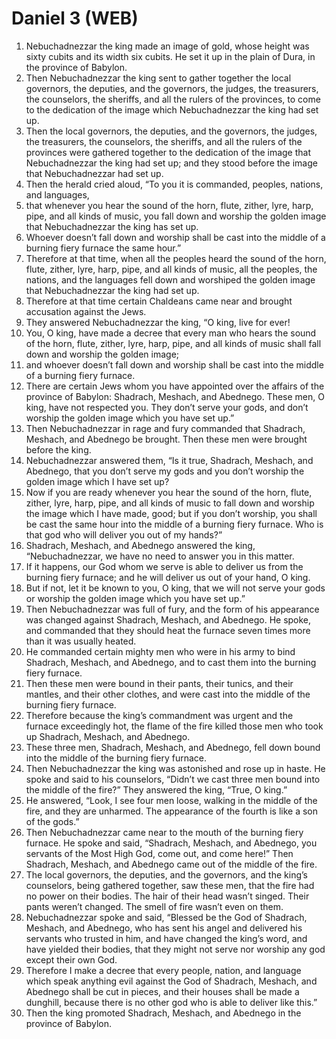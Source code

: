 * Daniel 3 (WEB)
:PROPERTIES:
:ID: WEB/27-DAN03
:END:

1. Nebuchadnezzar the king made an image of gold, whose height was sixty cubits and its width six cubits. He set it up in the plain of Dura, in the province of Babylon.
2. Then Nebuchadnezzar the king sent to gather together the local governors, the deputies, and the governors, the judges, the treasurers, the counselors, the sheriffs, and all the rulers of the provinces, to come to the dedication of the image which Nebuchadnezzar the king had set up.
3. Then the local governors, the deputies, and the governors, the judges, the treasurers, the counselors, the sheriffs, and all the rulers of the provinces were gathered together to the dedication of the image that Nebuchadnezzar the king had set up; and they stood before the image that Nebuchadnezzar had set up.
4. Then the herald cried aloud, “To you it is commanded, peoples, nations, and languages,
5. that whenever you hear the sound of the horn, flute, zither, lyre, harp, pipe, and all kinds of music, you fall down and worship the golden image that Nebuchadnezzar the king has set up.
6. Whoever doesn’t fall down and worship shall be cast into the middle of a burning fiery furnace the same hour.”
7. Therefore at that time, when all the peoples heard the sound of the horn, flute, zither, lyre, harp, pipe, and all kinds of music, all the peoples, the nations, and the languages fell down and worshiped the golden image that Nebuchadnezzar the king had set up.
8. Therefore at that time certain Chaldeans came near and brought accusation against the Jews.
9. They answered Nebuchadnezzar the king, “O king, live for ever!
10. You, O king, have made a decree that every man who hears the sound of the horn, flute, zither, lyre, harp, pipe, and all kinds of music shall fall down and worship the golden image;
11. and whoever doesn’t fall down and worship shall be cast into the middle of a burning fiery furnace.
12. There are certain Jews whom you have appointed over the affairs of the province of Babylon: Shadrach, Meshach, and Abednego. These men, O king, have not respected you. They don’t serve your gods, and don’t worship the golden image which you have set up.”
13. Then Nebuchadnezzar in rage and fury commanded that Shadrach, Meshach, and Abednego be brought. Then these men were brought before the king.
14. Nebuchadnezzar answered them, “Is it true, Shadrach, Meshach, and Abednego, that you don’t serve my gods and you don’t worship the golden image which I have set up?
15. Now if you are ready whenever you hear the sound of the horn, flute, zither, lyre, harp, pipe, and all kinds of music to fall down and worship the image which I have made, good; but if you don’t worship, you shall be cast the same hour into the middle of a burning fiery furnace. Who is that god who will deliver you out of my hands?”
16. Shadrach, Meshach, and Abednego answered the king, “Nebuchadnezzar, we have no need to answer you in this matter.
17. If it happens, our God whom we serve is able to deliver us from the burning fiery furnace; and he will deliver us out of your hand, O king.
18. But if not, let it be known to you, O king, that we will not serve your gods or worship the golden image which you have set up.”
19. Then Nebuchadnezzar was full of fury, and the form of his appearance was changed against Shadrach, Meshach, and Abednego. He spoke, and commanded that they should heat the furnace seven times more than it was usually heated.
20. He commanded certain mighty men who were in his army to bind Shadrach, Meshach, and Abednego, and to cast them into the burning fiery furnace.
21. Then these men were bound in their pants, their tunics, and their mantles, and their other clothes, and were cast into the middle of the burning fiery furnace.
22. Therefore because the king’s commandment was urgent and the furnace exceedingly hot, the flame of the fire killed those men who took up Shadrach, Meshach, and Abednego.
23. These three men, Shadrach, Meshach, and Abednego, fell down bound into the middle of the burning fiery furnace.
24. Then Nebuchadnezzar the king was astonished and rose up in haste. He spoke and said to his counselors, “Didn’t we cast three men bound into the middle of the fire?” They answered the king, “True, O king.”
25. He answered, “Look, I see four men loose, walking in the middle of the fire, and they are unharmed. The appearance of the fourth is like a son of the gods.”
26. Then Nebuchadnezzar came near to the mouth of the burning fiery furnace. He spoke and said, “Shadrach, Meshach, and Abednego, you servants of the Most High God, come out, and come here!” Then Shadrach, Meshach, and Abednego came out of the middle of the fire.
27. The local governors, the deputies, and the governors, and the king’s counselors, being gathered together, saw these men, that the fire had no power on their bodies. The hair of their head wasn’t singed. Their pants weren’t changed. The smell of fire wasn’t even on them.
28. Nebuchadnezzar spoke and said, “Blessed be the God of Shadrach, Meshach, and Abednego, who has sent his angel and delivered his servants who trusted in him, and have changed the king’s word, and have yielded their bodies, that they might not serve nor worship any god except their own God.
29. Therefore I make a decree that every people, nation, and language which speak anything evil against the God of Shadrach, Meshach, and Abednego shall be cut in pieces, and their houses shall be made a dunghill, because there is no other god who is able to deliver like this.”
30. Then the king promoted Shadrach, Meshach, and Abednego in the province of Babylon.

